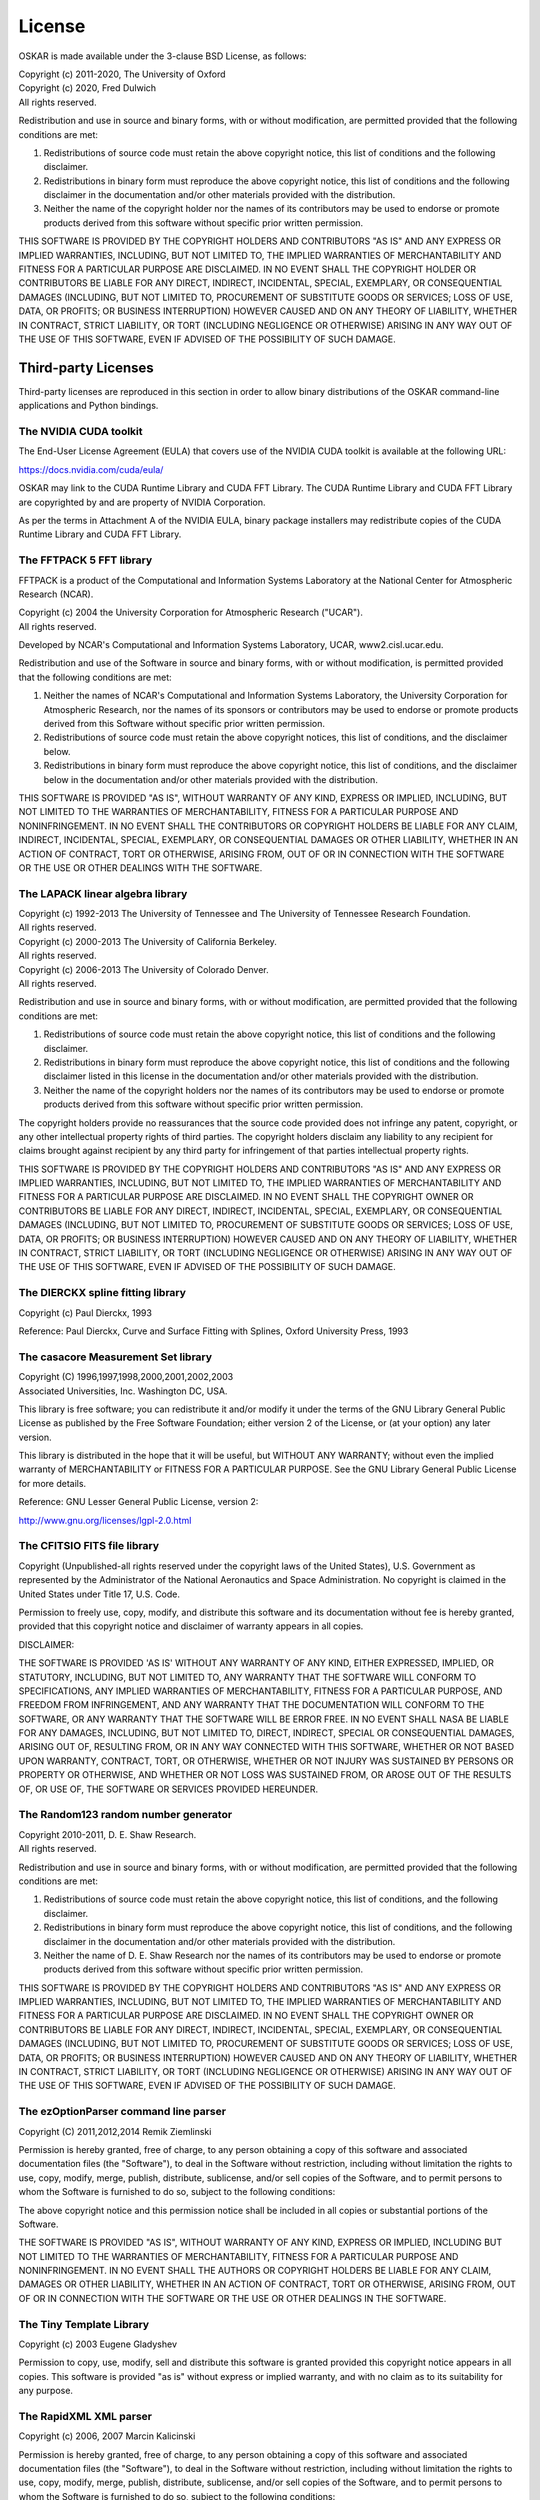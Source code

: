 .. _license:

License
=======

OSKAR is made available under the 3-clause BSD License, as follows:

| Copyright (c) 2011-2020, The University of Oxford
| Copyright (c) 2020, Fred Dulwich
| All rights reserved.

Redistribution and use in source and binary forms, with or without
modification, are permitted provided that the following conditions are met:

1. Redistributions of source code must retain the above copyright notice,
   this list of conditions and the following disclaimer.
2. Redistributions in binary form must reproduce the above copyright notice,
   this list of conditions and the following disclaimer in the documentation
   and/or other materials provided with the distribution.
3. Neither the name of the copyright holder nor the names of its
   contributors may be used to endorse or promote products derived from this
   software without specific prior written permission.

THIS SOFTWARE IS PROVIDED BY THE COPYRIGHT HOLDERS AND CONTRIBUTORS
"AS IS" AND ANY EXPRESS OR IMPLIED WARRANTIES, INCLUDING, BUT NOT
LIMITED TO, THE IMPLIED WARRANTIES OF MERCHANTABILITY AND FITNESS
FOR A PARTICULAR PURPOSE ARE DISCLAIMED. IN NO EVENT SHALL THE
COPYRIGHT HOLDER OR CONTRIBUTORS BE LIABLE FOR ANY DIRECT, INDIRECT,
INCIDENTAL, SPECIAL, EXEMPLARY, OR CONSEQUENTIAL DAMAGES (INCLUDING,
BUT NOT LIMITED TO, PROCUREMENT OF SUBSTITUTE GOODS OR SERVICES;
LOSS OF USE, DATA, OR PROFITS; OR BUSINESS INTERRUPTION) HOWEVER
CAUSED AND ON ANY THEORY OF LIABILITY, WHETHER IN CONTRACT, STRICT
LIABILITY, OR TORT (INCLUDING NEGLIGENCE OR OTHERWISE) ARISING IN
ANY WAY OUT OF THE USE OF THIS SOFTWARE, EVEN IF ADVISED OF THE
POSSIBILITY OF SUCH DAMAGE.

Third-party Licenses
--------------------

Third-party licenses are reproduced in this section in order to allow
binary distributions of the OSKAR command-line applications and
Python bindings.

The NVIDIA CUDA toolkit
+++++++++++++++++++++++

The End-User License Agreement (EULA) that covers use of the NVIDIA CUDA
toolkit is available at the following URL:

https://docs.nvidia.com/cuda/eula/

OSKAR may link to the CUDA Runtime Library and CUDA FFT Library.
The CUDA Runtime Library and CUDA FFT Library are copyrighted by and are
property of NVIDIA Corporation.

As per the terms in Attachment A of the NVIDIA EULA, binary package
installers may redistribute copies of the CUDA Runtime Library
and CUDA FFT Library.


The FFTPACK 5 FFT library
+++++++++++++++++++++++++

FFTPACK is a product of the Computational and Information Systems Laboratory
at the National Center for Atmospheric Research (NCAR).

| Copyright (c) 2004 the University Corporation for Atmospheric Research ("UCAR").
| All rights reserved.

Developed by NCAR's Computational and Information Systems Laboratory, UCAR, www2.cisl.ucar.edu.

Redistribution and use of the Software in source and binary forms,
with or without modification, is permitted provided that the following
conditions are met:

1. Neither the names of NCAR's Computational and Information Systems
   Laboratory, the University Corporation for Atmospheric Research, nor the
   names of its sponsors or contributors may be used to endorse or promote
   products derived from this Software without specific prior written
   permission.
2. Redistributions of source code must retain the above copyright notices,
   this list of conditions, and the disclaimer below.
3. Redistributions in binary form must reproduce the above copyright notice,
   this list of conditions, and the disclaimer below in the documentation
   and/or other materials provided with the distribution.

THIS SOFTWARE IS PROVIDED "AS IS", WITHOUT WARRANTY OF ANY KIND, EXPRESS OR
IMPLIED, INCLUDING, BUT NOT LIMITED TO THE WARRANTIES OF MERCHANTABILITY,
FITNESS FOR A PARTICULAR PURPOSE AND NONINFRINGEMENT. IN NO EVENT SHALL THE
CONTRIBUTORS OR COPYRIGHT HOLDERS BE LIABLE FOR ANY CLAIM, INDIRECT,
INCIDENTAL, SPECIAL, EXEMPLARY, OR CONSEQUENTIAL DAMAGES OR OTHER LIABILITY,
WHETHER IN AN ACTION OF CONTRACT, TORT OR OTHERWISE, ARISING FROM, OUT OF OR
IN CONNECTION WITH THE SOFTWARE OR THE USE OR OTHER DEALINGS WITH THE SOFTWARE.


The LAPACK linear algebra library
+++++++++++++++++++++++++++++++++

| Copyright (c) 1992-2013 The University of Tennessee and The University of Tennessee Research Foundation.
| All rights reserved.

| Copyright (c) 2000-2013 The University of California Berkeley.
| All rights reserved.

| Copyright (c) 2006-2013 The University of Colorado Denver.
| All rights reserved.

Redistribution and use in source and binary forms, with or without
modification, are permitted provided that the following conditions are met:

1. Redistributions of source code must retain the above copyright
   notice, this list of conditions and the following disclaimer.
2. Redistributions in binary form must reproduce the above copyright
   notice, this list of conditions and the following disclaimer listed
   in this license in the documentation and/or other materials
   provided with the distribution.
3. Neither the name of the copyright holders nor the names of its
   contributors may be used to endorse or promote products derived from
   this software without specific prior written permission.

The copyright holders provide no reassurances that the source code
provided does not infringe any patent, copyright, or any other
intellectual property rights of third parties.  The copyright holders
disclaim any liability to any recipient for claims brought against
recipient by any third party for infringement of that parties
intellectual property rights.

THIS SOFTWARE IS PROVIDED BY THE COPYRIGHT HOLDERS AND CONTRIBUTORS
"AS IS" AND ANY EXPRESS OR IMPLIED WARRANTIES, INCLUDING, BUT NOT
LIMITED TO, THE IMPLIED WARRANTIES OF MERCHANTABILITY AND FITNESS FOR
A PARTICULAR PURPOSE ARE DISCLAIMED. IN NO EVENT SHALL THE COPYRIGHT
OWNER OR CONTRIBUTORS BE LIABLE FOR ANY DIRECT, INDIRECT, INCIDENTAL,
SPECIAL, EXEMPLARY, OR CONSEQUENTIAL DAMAGES (INCLUDING, BUT NOT
LIMITED TO, PROCUREMENT OF SUBSTITUTE GOODS OR SERVICES; LOSS OF USE,
DATA, OR PROFITS; OR BUSINESS INTERRUPTION) HOWEVER CAUSED AND ON ANY
THEORY OF LIABILITY, WHETHER IN CONTRACT, STRICT LIABILITY, OR TORT
(INCLUDING NEGLIGENCE OR OTHERWISE) ARISING IN ANY WAY OUT OF THE USE
OF THIS SOFTWARE, EVEN IF ADVISED OF THE POSSIBILITY OF SUCH DAMAGE.


The DIERCKX spline fitting library
++++++++++++++++++++++++++++++++++

Copyright (c) Paul Dierckx, 1993

Reference:
Paul Dierckx, Curve and Surface Fitting with Splines, Oxford University Press, 1993


The casacore Measurement Set library
++++++++++++++++++++++++++++++++++++

| Copyright (C) 1996,1997,1998,2000,2001,2002,2003
| Associated Universities, Inc. Washington DC, USA.

This library is free software; you can redistribute it and/or modify it
under the terms of the GNU Library General Public License as published by
the Free Software Foundation; either version 2 of the License, or (at your
option) any later version.

This library is distributed in the hope that it will be useful, but WITHOUT
ANY WARRANTY; without even the implied warranty of MERCHANTABILITY or
FITNESS FOR A PARTICULAR PURPOSE.  See the GNU Library General Public
License for more details.

Reference: GNU Lesser General Public License, version 2:

http://www.gnu.org/licenses/lgpl-2.0.html


The CFITSIO FITS file library
+++++++++++++++++++++++++++++

Copyright (Unpublished-all rights reserved under the copyright laws of the United States),
U.S. Government as represented by the Administrator of the National Aeronautics and Space Administration.
No copyright is claimed in the United States under Title 17, U.S. Code.

Permission to freely use, copy, modify, and distribute this software and its
documentation without fee is hereby granted, provided that this copyright
notice and disclaimer of warranty appears in all copies.

DISCLAIMER:

THE SOFTWARE IS PROVIDED 'AS IS' WITHOUT ANY WARRANTY OF ANY KIND, EITHER
EXPRESSED, IMPLIED, OR STATUTORY, INCLUDING, BUT NOT LIMITED TO, ANY
WARRANTY THAT THE SOFTWARE WILL CONFORM TO SPECIFICATIONS, ANY IMPLIED
WARRANTIES OF MERCHANTABILITY, FITNESS FOR A PARTICULAR PURPOSE, AND FREEDOM
FROM INFRINGEMENT, AND ANY WARRANTY THAT THE DOCUMENTATION WILL CONFORM TO THE
SOFTWARE, OR ANY WARRANTY THAT THE SOFTWARE WILL BE ERROR FREE. IN NO EVENT
SHALL NASA BE LIABLE FOR ANY DAMAGES, INCLUDING, BUT NOT LIMITED TO, DIRECT,
INDIRECT, SPECIAL OR CONSEQUENTIAL DAMAGES, ARISING OUT OF, RESULTING FROM, OR
IN ANY WAY CONNECTED WITH THIS SOFTWARE, WHETHER OR NOT BASED UPON WARRANTY,
CONTRACT, TORT, OR OTHERWISE, WHETHER OR NOT INJURY WAS SUSTAINED BY PERSONS
OR PROPERTY OR OTHERWISE, AND WHETHER OR NOT LOSS WAS SUSTAINED FROM, OR
AROSE OUT OF THE RESULTS OF, OR USE OF, THE SOFTWARE OR SERVICES PROVIDED
HEREUNDER.


The Random123 random number generator
+++++++++++++++++++++++++++++++++++++

| Copyright 2010-2011, D. E. Shaw Research.
| All rights reserved.

Redistribution and use in source and binary forms, with or without
modification, are permitted provided that the following conditions
are met:

1. Redistributions of source code must retain the above copyright notice,
   this list of conditions, and the following disclaimer.
2. Redistributions in binary form must reproduce the above copyright
   notice, this list of conditions, and the following disclaimer in the
   documentation and/or other materials provided with the distribution.
3. Neither the name of D. E. Shaw Research nor the names of its contributors
   may be used to endorse or promote products derived from this software
   without specific prior written permission.

THIS SOFTWARE IS PROVIDED BY THE COPYRIGHT HOLDERS AND CONTRIBUTORS
"AS IS" AND ANY EXPRESS OR IMPLIED WARRANTIES, INCLUDING, BUT NOT
LIMITED TO, THE IMPLIED WARRANTIES OF MERCHANTABILITY AND FITNESS FOR
A PARTICULAR PURPOSE ARE DISCLAIMED. IN NO EVENT SHALL THE COPYRIGHT
OWNER OR CONTRIBUTORS BE LIABLE FOR ANY DIRECT, INDIRECT, INCIDENTAL,
SPECIAL, EXEMPLARY, OR CONSEQUENTIAL DAMAGES (INCLUDING, BUT NOT LIMITED
TO, PROCUREMENT OF SUBSTITUTE GOODS OR SERVICES; LOSS OF USE, DATA, OR
PROFITS; OR BUSINESS INTERRUPTION) HOWEVER CAUSED AND ON ANY THEORY OF
LIABILITY, WHETHER IN CONTRACT, STRICT LIABILITY, OR TORT (INCLUDING
NEGLIGENCE OR OTHERWISE) ARISING IN ANY WAY OUT OF THE USE OF THIS
SOFTWARE, EVEN IF ADVISED OF THE POSSIBILITY OF SUCH DAMAGE.


The ezOptionParser command line parser
++++++++++++++++++++++++++++++++++++++

Copyright (C) 2011,2012,2014 Remik Ziemlinski

Permission is hereby granted, free of charge, to any person obtaining a copy
of this software and associated documentation files (the "Software"), to deal
in the Software without restriction, including without limitation the rights
to use, copy, modify, merge, publish, distribute, sublicense, and/or sell
copies of the Software, and to permit persons to whom the Software is
furnished to do so, subject to the following conditions:

The above copyright notice and this permission notice shall be included in
all copies or substantial portions of the Software.

THE SOFTWARE IS PROVIDED "AS IS", WITHOUT WARRANTY OF ANY KIND, EXPRESS OR
IMPLIED, INCLUDING BUT NOT LIMITED TO THE WARRANTIES OF MERCHANTABILITY,
FITNESS FOR A PARTICULAR PURPOSE AND NONINFRINGEMENT. IN NO EVENT SHALL THE
AUTHORS OR COPYRIGHT HOLDERS BE LIABLE FOR ANY CLAIM, DAMAGES OR OTHER
LIABILITY, WHETHER IN AN ACTION OF CONTRACT, TORT OR OTHERWISE, ARISING FROM,
OUT OF OR IN CONNECTION WITH THE SOFTWARE OR THE USE OR OTHER DEALINGS IN THE
SOFTWARE.


The Tiny Template Library
+++++++++++++++++++++++++

Copyright (c) 2003 Eugene Gladyshev

Permission to copy, use, modify, sell and distribute this software
is granted provided this copyright notice appears in all copies.
This software is provided "as is" without express or implied
warranty, and with no claim as to its suitability for any purpose.


The RapidXML XML parser
+++++++++++++++++++++++

Copyright (c) 2006, 2007 Marcin Kalicinski

Permission is hereby granted, free of charge, to any person obtaining a copy
of this software and associated documentation files (the "Software"), to deal
in the Software without restriction, including without limitation the rights
to use, copy, modify, merge, publish, distribute, sublicense, and/or sell
copies of the Software, and to permit persons to whom the Software is
furnished to do so, subject to the following conditions:

The above copyright notice and this permission notice shall be included in all
copies or substantial portions of the Software.

THE SOFTWARE IS PROVIDED "AS IS", WITHOUT WARRANTY OF ANY KIND, EXPRESS OR
IMPLIED, INCLUDING BUT NOT LIMITED TO THE WARRANTIES OF MERCHANTABILITY,
FITNESS FOR A PARTICULAR PURPOSE AND NONINFRINGEMENT. IN NO EVENT SHALL
THE AUTHORS OR COPYRIGHT HOLDERS BE LIABLE FOR ANY CLAIM, DAMAGES OR OTHER
LIABILITY, WHETHER IN AN ACTION OF CONTRACT, TORT OR OTHERWISE, ARISING FROM,
OUT OF OR IN CONNECTION WITH THE SOFTWARE OR THE USE OR OTHER DEALINGS
IN THE SOFTWARE.


Python
------

From https://docs.python.org/3.6/license.html

| Copyright (c) 2001-2020 Python Software Foundation.
| All Rights Reserved

1. This LICENSE AGREEMENT is between the Python Software Foundation ("PSF"), and
   the Individual or Organization ("Licensee") accessing and otherwise using Python
   3.6.9 software in source or binary form and its associated documentation.

2. Subject to the terms and conditions of this License Agreement, PSF hereby
   grants Licensee a nonexclusive, royalty-free, world-wide license to reproduce,
   analyze, test, perform and/or display publicly, prepare derivative works,
   distribute, and otherwise use Python 3.6.9 alone or in any derivative
   version, provided, however, that PSF's License Agreement and PSF's notice of
   copyright, i.e., "Copyright (c) 2001-2020 Python Software Foundation; All Rights
   Reserved" are retained in Python 3.6.9 alone or in any derivative version
   prepared by Licensee.

3. In the event Licensee prepares a derivative work that is based on or
   incorporates Python 3.6.9 or any part thereof, and wants to make the
   derivative work available to others as provided herein, then Licensee hereby
   agrees to include in any such work a brief summary of the changes made to Python
   3.6.9.

4. PSF is making Python 3.6.9 available to Licensee on an "AS IS" basis.
   PSF MAKES NO REPRESENTATIONS OR WARRANTIES, EXPRESS OR IMPLIED.  BY WAY OF
   EXAMPLE, BUT NOT LIMITATION, PSF MAKES NO AND DISCLAIMS ANY REPRESENTATION OR
   WARRANTY OF MERCHANTABILITY OR FITNESS FOR ANY PARTICULAR PURPOSE OR THAT THE
   USE OF PYTHON 3.6.9 WILL NOT INFRINGE ANY THIRD PARTY RIGHTS.

5. PSF SHALL NOT BE LIABLE TO LICENSEE OR ANY OTHER USERS OF PYTHON 3.6.9
   FOR ANY INCIDENTAL, SPECIAL, OR CONSEQUENTIAL DAMAGES OR LOSS AS A RESULT OF
   MODIFYING, DISTRIBUTING, OR OTHERWISE USING PYTHON 3.6.9, OR ANY DERIVATIVE
   THEREOF, EVEN IF ADVISED OF THE POSSIBILITY THEREOF.

6. This License Agreement will automatically terminate upon a material breach of
   its terms and conditions.

7. Nothing in this License Agreement shall be deemed to create any relationship
   of agency, partnership, or joint venture between PSF and Licensee.  This License
   Agreement does not grant permission to use PSF trademarks or trade name in a
   trademark sense to endorse or promote products or services of Licensee, or any
   third party.

8. By copying, installing or otherwise using Python 3.6.9, Licensee agrees
   to be bound by the terms and conditions of this License Agreement.


Python Modules
--------------

astropy
+++++++

| Copyright (c) 2011-2017, Astropy Developers
| All rights reserved.

Redistribution and use in source and binary forms, with or without
modification, are permitted provided that the following conditions are met:

1. Redistributions of source code must retain the above copyright notice,
   this list of conditions and the following disclaimer.
2. Redistributions in binary form must reproduce the above copyright notice,
   this list of conditions and the following disclaimer in the documentation
   and/or other materials provided with the distribution.
3. Neither the name of the Astropy Team nor the names of its contributors may
   be used to endorse or promote products derived from this software without
   specific prior written permission.

THIS SOFTWARE IS PROVIDED BY THE COPYRIGHT HOLDERS AND CONTRIBUTORS "AS IS"
AND ANY EXPRESS OR IMPLIED WARRANTIES, INCLUDING, BUT NOT LIMITED TO, THE
IMPLIED WARRANTIES OF MERCHANTABILITY AND FITNESS FOR A PARTICULAR PURPOSE ARE
DISCLAIMED. IN NO EVENT SHALL THE COPYRIGHT HOLDER OR CONTRIBUTORS BE LIABLE
FOR ANY DIRECT, INDIRECT, INCIDENTAL, SPECIAL, EXEMPLARY, OR CONSEQUENTIAL
DAMAGES (INCLUDING, BUT NOT LIMITED TO, PROCUREMENT OF SUBSTITUTE GOODS OR
SERVICES; LOSS OF USE, DATA, OR PROFITS; OR BUSINESS INTERRUPTION) HOWEVER
CAUSED AND ON ANY THEORY OF LIABILITY, WHETHER IN CONTRACT, STRICT LIABILITY,
OR TORT (INCLUDING NEGLIGENCE OR OTHERWISE) ARISING IN ANY WAY OUT OF THE USE
OF THIS SOFTWARE, EVEN IF ADVISED OF THE POSSIBILITY OF SUCH DAMAGE.

numpy
+++++

| Copyright (c) 2005-2020, NumPy Developers.
| All rights reserved.

Redistribution and use in source and binary forms, with or without
modification, are permitted provided that the following conditions are met:

1. Redistributions of source code must retain the above copyright notice,
   this list of conditions and the following disclaimer.
2. Redistributions in binary form must reproduce the above copyright notice,
   this list of conditions and the following disclaimer in the documentation
   and/or other materials provided with the distribution.
3. Neither the name of the NumPy Developers nor the names of any contributors
   may be used to endorse or promote products derived from this software
   without specific prior written permission.

THIS SOFTWARE IS PROVIDED BY THE COPYRIGHT HOLDERS AND CONTRIBUTORS "AS IS"
AND ANY EXPRESS OR IMPLIED WARRANTIES, INCLUDING, BUT NOT LIMITED TO, THE
IMPLIED WARRANTIES OF MERCHANTABILITY AND FITNESS FOR A PARTICULAR PURPOSE ARE
DISCLAIMED. IN NO EVENT SHALL THE COPYRIGHT OWNER OR CONTRIBUTORS BE LIABLE
FOR ANY DIRECT, INDIRECT, INCIDENTAL, SPECIAL, EXEMPLARY, OR CONSEQUENTIAL
DAMAGES (INCLUDING, BUT NOT LIMITED TO, PROCUREMENT OF SUBSTITUTE GOODS OR
SERVICES; LOSS OF USE, DATA, OR PROFITS; OR BUSINESS INTERRUPTION) HOWEVER
CAUSED AND ON ANY THEORY OF LIABILITY, WHETHER IN CONTRACT, STRICT LIABILITY,
OR TORT (INCLUDING NEGLIGENCE OR OTHERWISE) ARISING IN ANY WAY OUT OF THE USE
OF THIS SOFTWARE, EVEN IF ADVISED OF THE POSSIBILITY OF SUCH DAMAGE.


matplotlib
++++++++++

From https://matplotlib.org/3.1.1/users/license.html

| Copyright (c) 2012-2013 Matplotlib Development Team
| All Rights Reserved

1. This LICENSE AGREEMENT is between the Matplotlib Development Team ("MDT"),
   and the Individual or Organization ("Licensee") accessing and otherwise
   using matplotlib software in source or binary form and its associated
   documentation.

2. Subject to the terms and conditions of this License Agreement, MDT hereby
   grants Licensee a nonexclusive, royalty-free, world-wide license to
   reproduce, analyze, test, perform and/or display publicly, prepare
   derivative works, distribute, and otherwise use matplotlib 3.1.2 alone or
   in any derivative version, provided, however, that MDT's License Agreement
   and MDT's notice of copyright, i.e.,
   "Copyright (c) 2012-2013 Matplotlib Development Team; All Rights Reserved"
   are retained in matplotlib 3.1.2 alone or in any derivative version
   prepared by Licensee.

3. In the event Licensee prepares a derivative work that is based on or
   incorporates matplotlib 3.1.2 or any part thereof, and wants to make the
   derivative work available to others as provided herein, then Licensee hereby
   agrees to include in any such work a brief summary of the changes made to
   matplotlib 3.1.2.

4. MDT is making matplotlib 3.1.2 available to Licensee on an "AS IS" basis.
   MDT MAKES NO REPRESENTATIONS OR WARRANTIES, EXPRESS OR IMPLIED.
   BY WAY OF EXAMPLE, BUT NOT LIMITATION, MDT MAKES NO AND DISCLAIMS ANY
   REPRESENTATION OR WARRANTY OF MERCHANTABILITY OR FITNESS FOR ANY PARTICULAR
   PURPOSE OR THAT THE USE OF MATPLOTLIB 3.1.2 WILL NOT INFRINGE ANY THIRD
   PARTY RIGHTS.

5. MDT SHALL NOT BE LIABLE TO LICENSEE OR ANY OTHER USERS OF
   MATPLOTLIB 3.1.2 FOR ANY INCIDENTAL, SPECIAL, OR CONSEQUENTIAL DAMAGES OR
   LOSS AS A RESULT OF MODIFYING, DISTRIBUTING, OR OTHERWISE USING
   MATPLOTLIB 3.1.2, OR ANY DERIVATIVE THEREOF, EVEN IF ADVISED OF THE
   POSSIBILITY THEREOF.

6. This License Agreement will automatically terminate upon a material breach
   of its terms and conditions.

7. Nothing in this License Agreement shall be deemed to create any
   relationship of agency, partnership, or joint venture between MDT and
   Licensee. This License Agreement does not grant permission to use MDT
   trademarks or trade name in a trademark sense to endorse or promote
   products or services of Licensee, or any third party.

8. By copying, installing or otherwise using matplotlib 3.1.2, Licensee
   agrees to be bound by the terms and conditions of this License Agreement.
